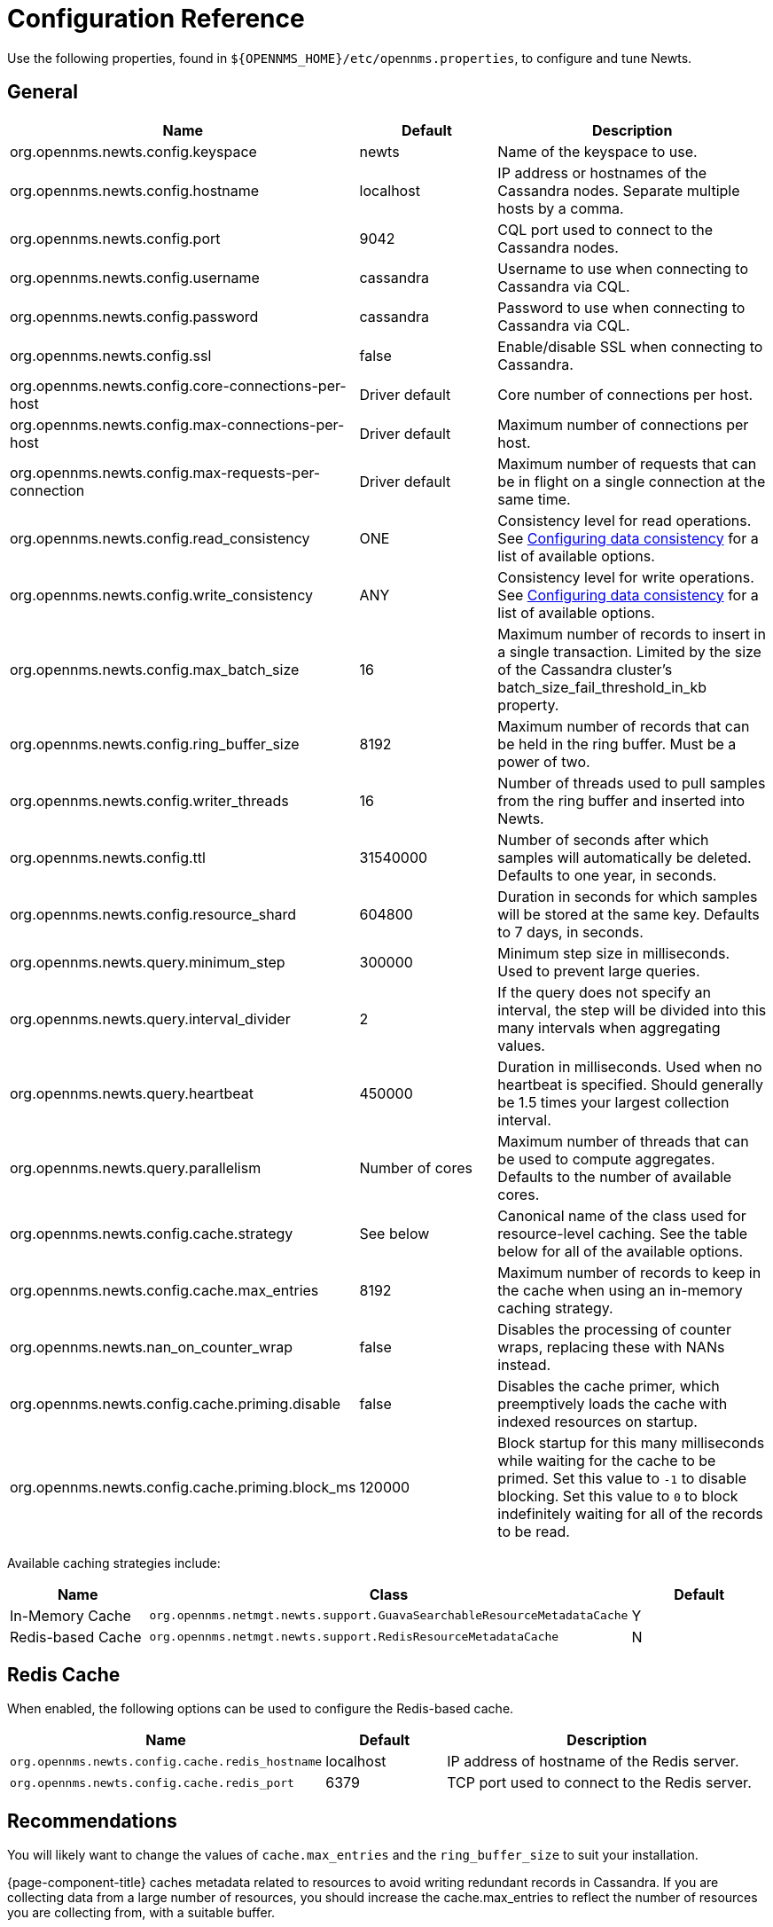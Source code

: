 
= Configuration Reference

Use the following properties, found in `$\{OPENNMS_HOME}/etc/opennms.properties`, to configure and tune Newts.

[[ga-opennms-operation-newts-properties-general]]
== General
[options="header"]
[cols="1,2,3"]
|===
| Name                                            | Default              | Description
| org.opennms.newts.config.keyspace             | newts              | Name of the keyspace to use.
| org.opennms.newts.config.hostname             | localhost          | IP address or hostnames of the Cassandra nodes. Separate multiple hosts by a comma.
| org.opennms.newts.config.port                 | 9042               | CQL port used to connect to the Cassandra nodes.
| org.opennms.newts.config.username             | cassandra          | Username to use when connecting to Cassandra via CQL.
| org.opennms.newts.config.password             | cassandra          | Password to use when connecting to Cassandra via CQL.
| org.opennms.newts.config.ssl                  | false              | Enable/disable SSL when connecting to Cassandra.
| org.opennms.newts.config.core-connections-per-host   | Driver default | Core number of connections per host.
| org.opennms.newts.config.max-connections-per-host    | Driver default | Maximum number of connections per host.
| org.opennms.newts.config.max-requests-per-connection | Driver default | Maximum number of requests that can be in flight on a single connection at the same time.
| org.opennms.newts.config.read_consistency     | ONE                | Consistency level for read operations.
                                                                           See http://docs.datastax.com/en/cassandra/2.1/cassandra/dml/dml_config_consistency_c.html[Configuring data consistency] for a list of available options.
| org.opennms.newts.config.write_consistency    | ANY                | Consistency level for write operations.
                                                                           See http://docs.datastax.com/en/cassandra/2.1/cassandra/dml/dml_config_consistency_c.html[Configuring data consistency] for a list of available options.
| org.opennms.newts.config.max_batch_size       | 16                 | Maximum number of records to insert in a single transaction. Limited by the size of the Cassandra cluster's batch_size_fail_threshold_in_kb property.
| org.opennms.newts.config.ring_buffer_size     | 8192               | Maximum number of records that can be held in the ring buffer. Must be a power of two.
| org.opennms.newts.config.writer_threads       | 16                 | Number of threads used to pull samples from the ring buffer and inserted into Newts.
| org.opennms.newts.config.ttl                  | 31540000           | Number of seconds after which samples will automatically be deleted. Defaults to one year, in seconds.
| org.opennms.newts.config.resource_shard       | 604800             | Duration in seconds for which samples will be stored at the same key. Defaults to 7 days, in seconds.
| org.opennms.newts.query.minimum_step          | 300000             | Minimum step size in milliseconds. Used to prevent large queries.
| org.opennms.newts.query.interval_divider      | 2                  | If the query does not specify an interval, the step will be divided into this many intervals when aggregating values.
| org.opennms.newts.query.heartbeat             | 450000             | Duration in milliseconds. Used when no heartbeat is specified. Should generally be 1.5 times your largest collection interval.
| org.opennms.newts.query.parallelism           | Number of cores      | Maximum number of threads that can be used to compute aggregates. Defaults to the number of available cores.
| org.opennms.newts.config.cache.strategy       | See below           | Canonical name of the class used for resource-level caching. See the table below for all of the available options.
| org.opennms.newts.config.cache.max_entries    | 8192               | Maximum number of records to keep in the cache when using an in-memory caching strategy.
| org.opennms.newts.nan_on_counter_wrap         | false              | Disables the processing of counter wraps, replacing these with NANs instead.
| org.opennms.newts.config.cache.priming.disable  | false            | Disables the cache primer, which preemptively loads the cache with indexed resources on startup.
| org.opennms.newts.config.cache.priming.block_ms | 120000           | Block startup for this many milliseconds while waiting for the cache to be primed.
                                                                           Set this value to `-1` to disable blocking.
                                                                           Set this value to `0` to block indefinitely waiting for all of the records to be read.
|===

Available caching strategies include:

[options="header"]
[cols="1,3,1"]
|===
| Name                        | Class                                                                   | Default
| In-Memory Cache             | `org.opennms.netmgt.newts.support.GuavaSearchableResourceMetadataCache` | Y
| Redis-based Cache           | `org.opennms.netmgt.newts.support.RedisResourceMetadataCache`           | N
|===

[[ga-opennms-operation-newts-properties-redis-cache]]
== Redis Cache

When enabled, the following options can be used to configure the Redis-based cache.

[options="header"]
[cols="1,1,3"]
|===
| Name                                            | Default              | Description
| `org.opennms.newts.config.cache.redis_hostname` | localhost          | IP address of hostname of the Redis server.
| `org.opennms.newts.config.cache.redis_port`     | 6379               | TCP port used to connect to the Redis server.
|===

== Recommendations

You will likely want to change the values of `cache.max_entries` and the `ring_buffer_size` to suit your installation.

{page-component-title} caches metadata related to resources to avoid writing redundant records in Cassandra.
If you are collecting data from a large number of resources, you should increase the cache.max_entries to reflect the number of resources you are collecting from, with a suitable buffer.

The samples the collectors gather are temporarily stored in a ring buffer before they are persisted to Cassandra using Newts.
You should increase the value of the ring_buffer_size if you expect large peaks of collectors returning at once or latency in persisting these to Cassandra.
However, note that the memory the ring buffer uses is reserved, and larger values may require an increased heap size.

Newts uses cache priming to help reduce the number of records that need to be indexed after restarting {page-component-title}.
This works by rebuilding the cache using the index data that has already been persisted in Cassandra.
If you continue to see large spikes of index-related inserts after rebooting, consider increasing the amount of time spent priming the cache.

